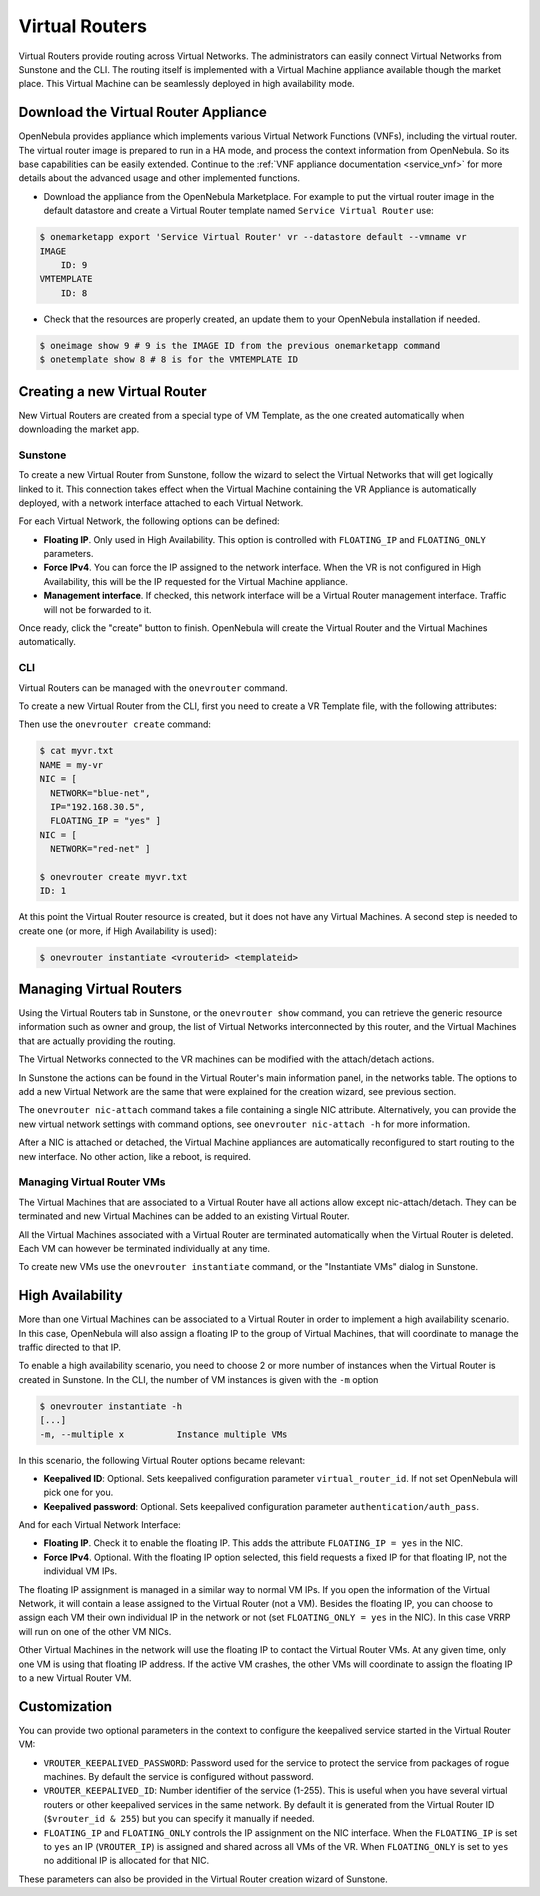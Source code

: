 .. _vrouter:

================================================================================
Virtual Routers
================================================================================

Virtual Routers provide routing across Virtual Networks. The administrators can easily connect Virtual Networks from Sunstone and the CLI. The routing itself is implemented with a Virtual Machine appliance available though the market place. This Virtual Machine can be seamlessly deployed in high availability mode.

Download the Virtual Router Appliance
================================================================================

OpenNebula provides appliance which implements various Virtual Network Functions (VNFs), including the virtual router. The virtual router image is prepared to run in a HA mode, and process the context information from OpenNebula. So its base capabilities can be easily extended. Continue to the :ref:`VNF appliance documentation <service_vnf>` for more details about the advanced usage and other implemented functions.

- Download the appliance from the OpenNebula Marketplace. For example to put the virtual router image in the default datastore and create a Virtual Router template named ``Service Virtual Router`` use:

.. code::

    $ onemarketapp export 'Service Virtual Router' vr --datastore default --vmname vr
    IMAGE
        ID: 9
    VMTEMPLATE
        ID: 8

- Check that the resources are properly created, an update them to your OpenNebula installation if needed.

.. code::

    $ oneimage show 9 # 9 is the IMAGE ID from the previous onemarketapp command
    $ onetemplate show 8 # 8 is for the VMTEMPLATE ID

Creating a new Virtual Router
================================================================================

New Virtual Routers are created from a special type of VM Template, as the one created automatically when downloading the market app.

.. _force_ipv4_sunstone:

Sunstone
--------------------------------------------------------------------------------

To create a new Virtual Router from Sunstone, follow the wizard to select the Virtual Networks that will get logically linked to it. This connection takes effect when the Virtual Machine containing the VR Appliance is automatically deployed, with a network interface attached to each Virtual Network.

For each Virtual Network, the following options can be defined:

* **Floating IP**. Only used in High Availability. This option is controlled with ``FLOATING_IP`` and ``FLOATING_ONLY`` parameters.

* **Force IPv4**. You can force the IP assigned to the network interface. When the VR is not configured in High Availability, this will be the IP requested for the Virtual Machine appliance.

* **Management interface**. If checked, this network interface will be a Virtual Router management interface. Traffic will not be forwarded to it.

Once ready, click the "create" button to finish. OpenNebula will create the Virtual Router and the Virtual Machines automatically.

|sunstone_create_vrouter|

CLI
--------------------------------------------------------------------------------

Virtual Routers can be managed with the ``onevrouter`` command.

To create a new Virtual Router from the CLI, first you need to create a VR Template file, with the following attributes:

Then use the ``onevrouter create`` command:

.. code::

    $ cat myvr.txt
    NAME = my-vr
    NIC = [
      NETWORK="blue-net",
      IP="192.168.30.5",
      FLOATING_IP = "yes" ]
    NIC = [
      NETWORK="red-net" ]

    $ onevrouter create myvr.txt
    ID: 1

At this point the Virtual Router resource is created, but it does not have any Virtual Machines. A second step is needed to create one (or more, if High Availability is used):

.. code::

    $ onevrouter instantiate <vrouterid> <templateid>


Managing Virtual Routers
================================================================================

Using the Virtual Routers tab in Sunstone, or the ``onevrouter show`` command, you can retrieve the generic resource information such as owner and group, the list of Virtual Networks interconnected by this router, and the Virtual Machines that are actually providing the routing.

|sunstone_topology|

The Virtual Networks connected to the VR machines can be modified with the attach/detach actions.

In Sunstone the actions can be found in the Virtual Router's main information panel, in the networks table. The options to add a new Virtual Network are the same that were explained for the creation wizard, see previous section.

The ``onevrouter nic-attach`` command takes a file containing a single NIC attribute. Alternatively, you can provide the new virtual network settings with command options, see ``onevrouter nic-attach -h`` for more information.

After a NIC is attached or detached, the Virtual Machine appliances are automatically reconfigured to start routing to the new interface. No other action, like a reboot, is required.


Managing Virtual Router VMs
--------------------------------------------------------------------------------

The Virtual Machines that are associated to a Virtual Router have all actions allow except nic-attach/detach. They can be terminated and new Virtual Machines can be added to an existing Virtual Router.

All the Virtual Machines associated with a Virtual Router are terminated automatically when the Virtual Router is deleted. Each VM can however be terminated individually at any time.

To create new VMs use the ``onevrouter instantiate`` command, or the "Instantiate VMs" dialog in Sunstone.

High Availability
================================================================================

More than one Virtual Machines can be associated to a Virtual Router in order to implement a high availability scenario. In this case, OpenNebula will also assign a floating IP to the group of Virtual Machines, that will coordinate to manage the traffic directed to that IP.

To enable a high availability scenario, you need to choose 2 or more number of instances when the Virtual Router is created in Sunstone. In the CLI, the number of VM instances is given with the ``-m`` option

.. code::

    $ onevrouter instantiate -h
    [...]
    -m, --multiple x          Instance multiple VMs

In this scenario, the following Virtual Router options became relevant:

* **Keepalived ID**: Optional. Sets keepalived configuration parameter ``virtual_router_id``. If not set OpenNebula will pick one for you.
* **Keepalived password**: Optional. Sets keepalived configuration parameter ``authentication/auth_pass``.

And for each Virtual Network Interface:

* **Floating IP**. Check it to enable the floating IP. This adds the attribute ``FLOATING_IP = yes`` in the NIC.
* **Force IPv4**. Optional. With the floating IP option selected, this field requests a fixed IP for that floating IP, not the individual VM IPs.

The floating IP assignment is managed in a similar way to normal VM IPs. If you open the information of the Virtual Network, it will contain a lease assigned to the Virtual Router (not a VM). Besides the floating IP, you can choose to assign each VM their own individual IP in the network or not (set ``FLOATING_ONLY = yes`` in the NIC). In this case VRRP will run on one of the other VM NICs.

Other Virtual Machines in the network will use the floating IP to contact the Virtual Router VMs. At any given time, only one VM is using that floating IP address. If the active VM crashes, the other VMs will coordinate to assign the floating IP to a new Virtual Router VM.

Customization
================================================================================

You can provide two optional parameters in the context to configure the keepalived service started in the Virtual Router VM:

* ``VROUTER_KEEPALIVED_PASSWORD``: Password used for the service to protect the service from packages of rogue machines. By default the service is configured without password.
* ``VROUTER_KEEPALIVED_ID``: Number identifier of the service (1-255). This is useful when you have several virtual routers or other keepalived services in the same network. By default it is generated from the Virtual Router ID (``$vrouter_id & 255``) but you can specify it manually if needed.
* ``FLOATING_IP`` and ``FLOATING_ONLY`` controls the IP assignment  on the NIC interface. When the ``FLOATING_IP`` is set to ``yes`` an IP (``VROUTER_IP``) is assigned and shared across all VMs of the VR. When ``FLOATING_ONLY`` is set to ``yes`` no additional IP is allocated for that NIC.

These parameters can also be provided in the Virtual Router creation wizard of Sunstone.

.. |sunstone_create_vrouter| image:: /images/sunstone_create_vrouter.png
.. |sunstone_topology| image:: /images/sunstone_topology.png
